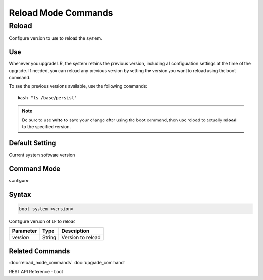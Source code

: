 Reload Mode Commands
--------------------

Reload
^^^^^^
Configure version to use to reload the system.

Use
"""
Whenever you upgrade LR, the system retains the previous version, including all configuration settings at the time of the upgrade. If needed, you can reload any previous version by setting the version you want to reload using the boot command.

To see the previous versions available, use the following commands:
::
    bash "ls /base/persist"

.. note::  Be sure to use **write** to save your change after using the boot command, then use reload to actually **reload** to the specified version.

Default Setting
"""""""""""""""
Current system software version

Command Mode
""""""""""""
configure

Syntax
""""""

.. code::

    boot system <version>

Configure version of LR to reload

+------------+--------+--------------------+
| Parameter  | Type   | Description        |
+============+========+====================+
| `version`  | String | Version to reload  |
+------------+--------+--------------------+

Related Commands
""""""""""""""""

:doc:`reload_mode_commands`
:doc:`upgrade_command`

REST API Reference - boot
